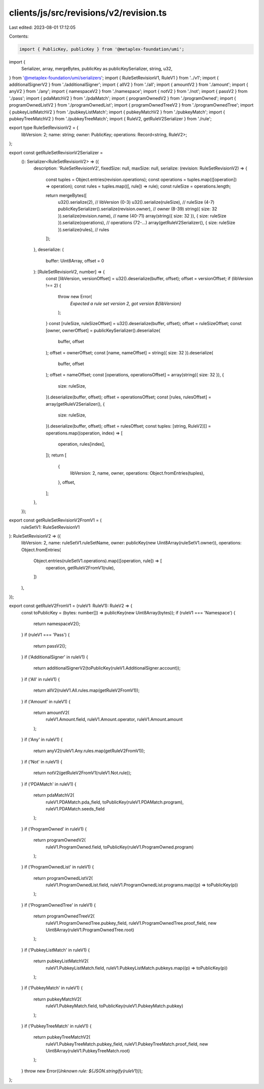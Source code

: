 clients/js/src/revisions/v2/revision.ts
=======================================

Last edited: 2023-08-01 17:12:05

Contents:

.. code-block:: ts

    import { PublicKey, publicKey } from '@metaplex-foundation/umi';
import {
  Serializer,
  array,
  mergeBytes,
  publicKey as publicKeySerializer,
  string,
  u32,
} from '@metaplex-foundation/umi/serializers';
import { RuleSetRevisionV1, RuleV1 } from '../v1';
import { additionalSignerV2 } from './additionalSigner';
import { allV2 } from './all';
import { amountV2 } from './amount';
import { anyV2 } from './any';
import { namespaceV2 } from './namespace';
import { notV2 } from './not';
import { passV2 } from './pass';
import { pdaMatchV2 } from './pdaMatch';
import { programOwnedV2 } from './programOwned';
import { programOwnedListV2 } from './programOwnedList';
import { programOwnedTreeV2 } from './programOwnedTree';
import { pubkeyListMatchV2 } from './pubkeyListMatch';
import { pubkeyMatchV2 } from './pubkeyMatch';
import { pubkeyTreeMatchV2 } from './pubkeyTreeMatch';
import { RuleV2, getRuleV2Serializer } from './rule';

export type RuleSetRevisionV2 = {
  libVersion: 2;
  name: string;
  owner: PublicKey;
  operations: Record<string, RuleV2>;
};

export const getRuleSetRevisionV2Serializer =
  (): Serializer<RuleSetRevisionV2> => ({
    description: 'RuleSetRevisionV2',
    fixedSize: null,
    maxSize: null,
    serialize: (revision: RuleSetRevisionV2) => {
      const tuples = Object.entries(revision.operations);
      const operations = tuples.map(([operation]) => operation);
      const rules = tuples.map(([, rule]) => rule);
      const ruleSize = operations.length;

      return mergeBytes([
        u32().serialize(2), // libVersion (0-3)
        u32().serialize(ruleSize), // ruleSize (4-7)
        publicKeySerializer().serialize(revision.owner), // owner (8-39)
        string({ size: 32 }).serialize(revision.name), // name (40-71)
        array(string({ size: 32 }), { size: ruleSize }).serialize(operations), // operations (72-...)
        array(getRuleV2Serializer(), { size: ruleSize }).serialize(rules), // rules
      ]);
    },
    deserialize: (
      buffer: Uint8Array,
      offset = 0
    ): [RuleSetRevisionV2, number] => {
      const [libVersion, versionOffset] = u32().deserialize(buffer, offset);
      offset = versionOffset;
      if (libVersion !== 2) {
        throw new Error(
          `Expected a rule set version 2, got version ${libVersion}`
        );
      }
      const [ruleSize, ruleSizeOffset] = u32().deserialize(buffer, offset);
      offset = ruleSizeOffset;
      const [owner, ownerOffset] = publicKeySerializer().deserialize(
        buffer,
        offset
      );
      offset = ownerOffset;
      const [name, nameOffset] = string({ size: 32 }).deserialize(
        buffer,
        offset
      );
      offset = nameOffset;
      const [operations, operationsOffset] = array(string({ size: 32 }), {
        size: ruleSize,
      }).deserialize(buffer, offset);
      offset = operationsOffset;
      const [rules, rulesOffset] = array(getRuleV2Serializer(), {
        size: ruleSize,
      }).deserialize(buffer, offset);
      offset = rulesOffset;
      const tuples: [string, RuleV2][] = operations.map((operation, index) => [
        operation,
        rules[index],
      ]);
      return [
        {
          libVersion: 2,
          name,
          owner,
          operations: Object.fromEntries(tuples),
        },
        offset,
      ];
    },
  });

export const getRuleSetRevisionV2FromV1 = (
  ruleSetV1: RuleSetRevisionV1
): RuleSetRevisionV2 => ({
  libVersion: 2,
  name: ruleSetV1.ruleSetName,
  owner: publicKey(new Uint8Array(ruleSetV1.owner)),
  operations: Object.fromEntries(
    Object.entries(ruleSetV1.operations).map(([operation, rule]) => [
      operation,
      getRuleV2FromV1(rule),
    ])
  ),
});

export const getRuleV2FromV1 = (ruleV1: RuleV1): RuleV2 => {
  const toPublicKey = (bytes: number[]) => publicKey(new Uint8Array(bytes));
  if (ruleV1 === 'Namespace') {
    return namespaceV2();
  }
  if (ruleV1 === 'Pass') {
    return passV2();
  }
  if ('AdditionalSigner' in ruleV1) {
    return additionalSignerV2(toPublicKey(ruleV1.AdditionalSigner.account));
  }
  if ('All' in ruleV1) {
    return allV2(ruleV1.All.rules.map(getRuleV2FromV1));
  }
  if ('Amount' in ruleV1) {
    return amountV2(
      ruleV1.Amount.field,
      ruleV1.Amount.operator,
      ruleV1.Amount.amount
    );
  }
  if ('Any' in ruleV1) {
    return anyV2(ruleV1.Any.rules.map(getRuleV2FromV1));
  }
  if ('Not' in ruleV1) {
    return notV2(getRuleV2FromV1(ruleV1.Not.rule));
  }
  if ('PDAMatch' in ruleV1) {
    return pdaMatchV2(
      ruleV1.PDAMatch.pda_field,
      toPublicKey(ruleV1.PDAMatch.program),
      ruleV1.PDAMatch.seeds_field
    );
  }
  if ('ProgramOwned' in ruleV1) {
    return programOwnedV2(
      ruleV1.ProgramOwned.field,
      toPublicKey(ruleV1.ProgramOwned.program)
    );
  }
  if ('ProgramOwnedList' in ruleV1) {
    return programOwnedListV2(
      ruleV1.ProgramOwnedList.field,
      ruleV1.ProgramOwnedList.programs.map((p) => toPublicKey(p))
    );
  }
  if ('ProgramOwnedTree' in ruleV1) {
    return programOwnedTreeV2(
      ruleV1.ProgramOwnedTree.pubkey_field,
      ruleV1.ProgramOwnedTree.proof_field,
      new Uint8Array(ruleV1.ProgramOwnedTree.root)
    );
  }
  if ('PubkeyListMatch' in ruleV1) {
    return pubkeyListMatchV2(
      ruleV1.PubkeyListMatch.field,
      ruleV1.PubkeyListMatch.pubkeys.map((p) => toPublicKey(p))
    );
  }
  if ('PubkeyMatch' in ruleV1) {
    return pubkeyMatchV2(
      ruleV1.PubkeyMatch.field,
      toPublicKey(ruleV1.PubkeyMatch.pubkey)
    );
  }
  if ('PubkeyTreeMatch' in ruleV1) {
    return pubkeyTreeMatchV2(
      ruleV1.PubkeyTreeMatch.pubkey_field,
      ruleV1.PubkeyTreeMatch.proof_field,
      new Uint8Array(ruleV1.PubkeyTreeMatch.root)
    );
  }
  throw new Error(`Unknown rule: ${JSON.stringify(ruleV1)}`);
};



